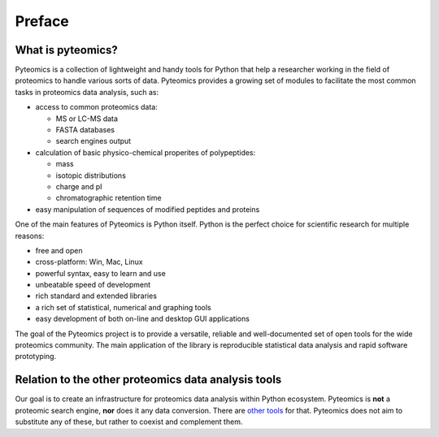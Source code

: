 Preface
=======

What is pyteomics?
------------------
Pyteomics is a collection of lightweight and handy tools for Python that help
a researcher working in the field of proteomics to handle various sorts of data.
Pyteomics provides a growing set of modules to facilitate the most common tasks
in proteomics data analysis, such as:

* access to common proteomics data:

  * MS or LC-MS data
  * FASTA databases
  * search engines output

* calculation of basic physico-chemical properites of polypeptides:

  * mass
  * isotopic distributions
  * charge and pI
  * chromatographic retention time

* easy manipulation of sequences of modified peptides and proteins

One of the main features of Pyteomics is Python itself. Python is the perfect
choice for scientific research for multiple reasons:

* free and open
* cross-platform: Win, Mac, Linux
* powerful syntax, easy to learn and use
* unbeatable speed of development
* rich standard and extended libraries
* a rich set of statistical, numerical and graphing tools
* easy development of both on-line and desktop GUI applications 

The goal of the Pyteomics project is to provide a versatile, reliable and
well-documented set of open tools for the wide proteomics community. The main
application of the library is reproducible statistical data analysis and rapid
software prototyping.

Relation to the other proteomics data analysis tools
----------------------------------------------------
Our goal is to create an infrastructure for proteomics data analysis within
Python ecosystem. Pyteomics is **not** a proteomic search engine, **nor** does
it any data conversion. There are `other tools <http://www.ms-utils.org/>`_ for
that. Pyteomics does not aim to substitute any of these, but rather to coexist
and complement them.
